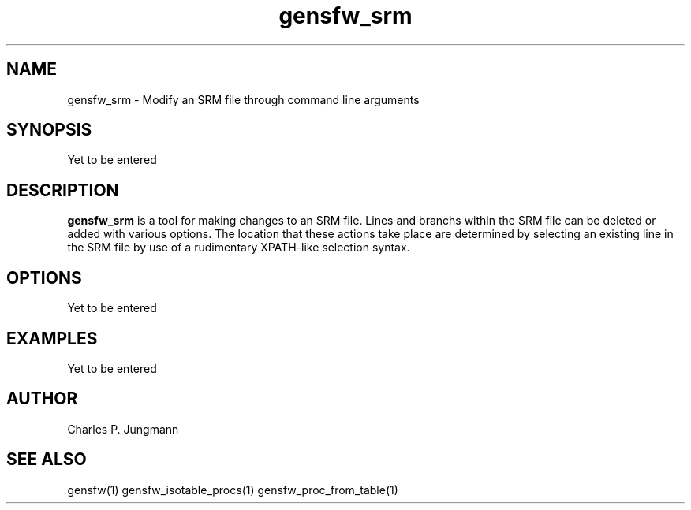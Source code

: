 .TH gensfw_srm 1 "March 2019"

.SH NAME
gensfw_srm \- Modify an SRM file through command line arguments

.SH SYNOPSIS
Yet to be entered

.SH DESCRIPTION
.B gensfw_srm
is a tool for making changes to an SRM file.  Lines and branchs within the
SRM file can be deleted or added with various options.  The location that these
actions take place are determined by selecting an existing line in the SRM file
by use of a rudimentary XPATH-like selection syntax.

.SH OPTIONS
Yet to be entered

.SH EXAMPLES
Yet to be entered

.SH AUTHOR
Charles P. Jungmann

.SH SEE ALSO
gensfw(1)
gensfw_isotable_procs(1)
gensfw_proc_from_table(1)
